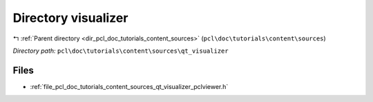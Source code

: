 .. _dir_pcl_doc_tutorials_content_sources_qt_visualizer:


Directory visualizer
====================


|exhale_lsh| :ref:`Parent directory <dir_pcl_doc_tutorials_content_sources>` (``pcl\doc\tutorials\content\sources``)

.. |exhale_lsh| unicode:: U+021B0 .. UPWARDS ARROW WITH TIP LEFTWARDS

*Directory path:* ``pcl\doc\tutorials\content\sources\qt_visualizer``


Files
-----

- :ref:`file_pcl_doc_tutorials_content_sources_qt_visualizer_pclviewer.h`


